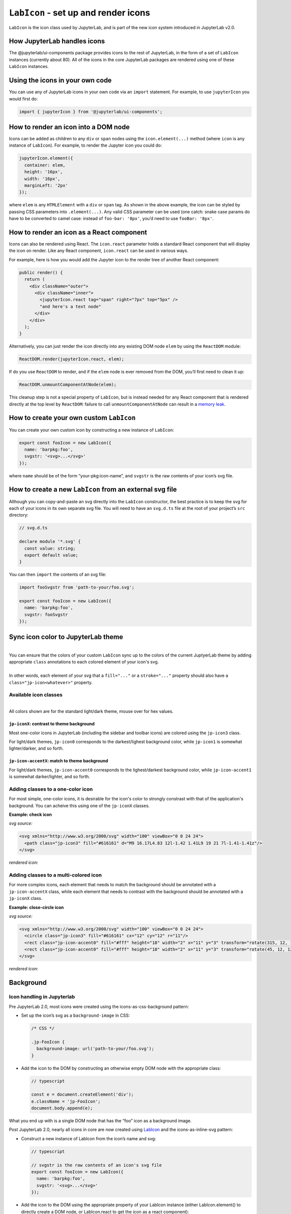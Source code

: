 ``LabIcon`` - set up and render icons
=====================================

``LabIcon`` is the icon class used by JupyterLab, and is part of the new
icon system introduced in JupyterLab v2.0.

How JupyterLab handles icons
----------------------------

The @jupyterlab/ui-components package provides icons to the rest of
JupyterLab, in the form of a set of ``LabIcon`` instances (currently
about 80). All of the icons in the core JupyterLab packages are rendered
using one of these ``LabIcon`` instances.

Using the icons in your own code
--------------------------------

You can use any of JupyterLab icons in your own code via an ``import``
statement. For example, to use ``jupyterIcon`` you would first do:

.. code:: typescript

   import { jupyterIcon } from '@jupyterlab/ui-components';

How to render an icon into a DOM node
-------------------------------------

Icons can be added as children to any ``div`` or ``span`` nodes using
the ``icon.element(...)`` method (where ``icon`` is any instance of
``LabIcon``). For example, to render the Jupyter icon you could do:

.. code:: typescript

   jupyterIcon.element({
     container: elem,
     height: '16px',
     width: '16px',
     marginLeft: '2px'
   });

where ``elem`` is any ``HTMLElement`` with a ``div`` or ``span`` tag. As
shown in the above example, the icon can be styled by passing CSS
parameters into ``.element(...)``. Any valid CSS parameter can be used
(one catch: snake case params do have to be converted to camel case:
instead of ``foo-bar: '8px'``, you’d need to use ``fooBar: '8px'``.

How to render an icon as a React component
------------------------------------------

Icons can also be rendered using React. The ``icon.react`` parameter
holds a standard React component that will display the icon on render.
Like any React component, ``icon.react`` can be used in various ways.

For example, here is how you would add the Jupyter icon to the render
tree of another React component:

.. code:: jsx

     public render() {
       return (
         <div className="outer">
           <div className="inner">
             <jupyterIcon.react tag="span" right="7px" top="5px" />
             "and here's a text node"
           </div>
         </div>
       );
     }

Alternatively, you can just render the icon directly into any existing
DOM node ``elem`` by using the ``ReactDOM`` module:

.. code:: typescript

   ReactDOM.render(jupyterIcon.react, elem);

If do you use ``ReactDOM`` to render, and if the ``elem`` node is ever
removed from the DOM, you’ll first need to clean it up:

.. code:: typescript

   ReactDOM.unmountComponentAtNode(elem);

This cleanup step is not a special property of ``LabIcon``, but is
instead needed for any React component that is rendered directly at the
top level by ``ReactDOM``: failure to call ``unmountComponentAtNode``
can result in a `memory
leak <https://stackoverflow.com/a/48198011/425458>`__.

How to create your own custom ``LabIcon``
-----------------------------------------

You can create your own custom icon by constructing a new instance of
``LabIcon``:

.. code:: typescript

   export const fooIcon = new LabIcon({
     name: 'barpkg:foo',
     svgstr: '<svg>...</svg>'
   });

where ``name`` should be of the form “your-pkg:icon-name”, and
``svgstr`` is the raw contents of your icon’s svg file.

How to create a new ``LabIcon`` from an external svg file
---------------------------------------------------------

Although you can copy-and-paste an svg directly into the ``LabIcon``
constructor, the best practice is to keep the svg for each of your icons
in its own separate svg file. You will need to have an ``svg.d.ts`` file
at the root of your project’s ``src`` directory:

.. code:: typescript

   // svg.d.ts

   declare module '*.svg' {
     const value: string;
     export default value;
   }

You can then ``import`` the contents of an svg file:

.. code:: typescript

   import fooSvgstr from 'path-to-your/foo.svg';

   export const fooIcon = new LabIcon({
     name: 'barpkg:foo',
     svgstr: fooSvgstr
   });

Sync icon color to JupyterLab theme
-----------------------------------

.. raw:: html

   <em>Example svgs with class annotation can be found in <a href="https://github.com/jupyterlab/jupyterlab/tree/f0153e0258b32674c9aec106383ddf7b618cebab/packages/ui-components/style/icons">ui-components/style/icons</a></em>

|
| You can ensure that the colors of your custom ``LabIcon`` sync up to the colors of the current JuptyerLab theme by adding appropriate ``class`` annotations to each colored element of your icon's svg.
|
| In other words, each element of your svg that a ``fill="..."`` or a ``stroke="..."`` property should also have a ``class="jp-icon<whatever>"`` property.

Available icon classes
~~~~~~~~~~~~~~~~~~~~~~

.. raw:: html

   <em>Icon-related CSS classes are defined in <a href="https://github.com/jupyterlab/jupyterlab/blob/f0153e0258b32674c9aec106383ddf7b618cebab/packages/ui-components/style/icons.css">ui-components/style/icons.css</a></em>

|
| All colors shown are for the standard light/dark theme, mouse over for hex values.

``jp-iconX``: contrast to theme background
^^^^^^^^^^^^^^^^^^^^^^^^^^^^^^^^^^^^^^^^^^

.. raw:: html

   <ul>
   <li>jp-icon0: <svg width="16" viewBox="0 0 1 1"><rect width="1" height="1" fill="#111"/><title>#111</title></svg> / <svg width="16" viewBox="0 0 1 1"><rect width="1" height="1" fill="#fff"/><title>#fff</title></svg></li>
   <li>jp-icon1: <svg width="16" viewBox="0 0 1 1"><rect width="1" height="1" fill="#212121"/><title>#212121</title></svg> / <svg width="16" viewBox="0 0 1 1"><rect width="1" height="1" fill="#fff"/><title>#fff</title></svg></li>
   <li>jp-icon2: <svg width="16" viewBox="0 0 1 1"><rect width="1" height="1" fill="#424242"/><title>#424242</title></svg> / <svg width="16" viewBox="0 0 1 1"><rect width="1" height="1" fill="#eee"/><title>#eee</title></svg></li>
   <li>jp-icon3: <svg width="16" viewBox="0 0 1 1"><rect width="1" height="1" fill="#616161"/><title>#616161</title></svg> / <svg width="16" viewBox="0 0 1 1"><rect width="1" height="1" fill="#bdbdbd"/><title>#bdbdbd</title></svg></li>
   <li>jp-icon4: <svg width="16" viewBox="0 0 1 1"><rect width="1" height="1" fill="#757575"/><title>#757575</title></svg> / <svg width="16" viewBox="0 0 1 1"><rect width="1" height="1" fill="#757575"/><title>#757575</title></svg></li>
   </ul>

Most one-color icons in JupyterLab (including the sidebar and toolbar
icons) are colored using the ``jp-icon3`` class.

For light/dark themes, ``jp-icon0`` corresponds to the darkest/lighest
background color, while ``jp-icon1`` is somewhat lighter/darker, and so
forth.

``jp-icon-accentX``: match to theme background
^^^^^^^^^^^^^^^^^^^^^^^^^^^^^^^^^^^^^^^^^^^^^^

.. raw:: html

   <ul>
   <li>jp-icon-accent0: <svg width="16" viewBox="0 0 1 1"><rect width="1" height="1" fill="#fff"/><title>#fff</title></svg> / <svg width="16" viewBox="0 0 1 1"><rect width="1" height="1" fill="#111"/><title>#111</title></svg></li>
   <li>jp-icon-accent1: <svg width="16" viewBox="0 0 1 1"><rect width="1" height="1" fill="#fff"/><title>#fff</title></svg> / <svg width="16" viewBox="0 0 1 1"><rect width="1" height="1" fill="#212121"/><title>#212121</title></svg></li>
   <li>jp-icon-accent2: <svg width="16" viewBox="0 0 1 1"><rect width="1" height="1" fill="#eee"/><title>#eee</title></svg> / <svg width="16" viewBox="0 0 1 1"><rect width="1" height="1" fill="#424242"/><title>#424242</title></svg></li>
   <li>jp-icon-accent3: <svg width="16" viewBox="0 0 1 1"><rect width="1" height="1" fill="#bdbdbd"/><title>#bdbdbd</title></svg> / <svg width="16" viewBox="0 0 1 1"><rect width="1" height="1" fill="#616161"/><title>#616161</title></svg></li>
   <li>jp-icon-accent4: <svg width="16" viewBox="0 0 1 1"><rect width="1" height="1" fill="#757575"/><title>#757575</title></svg> / <svg width="16" viewBox="0 0 1 1"><rect width="1" height="1" fill="#757575"/><title>#757575</title></svg></li>
   </ul>

For light/dark themes, ``jp-icon-accent0`` corresponds to the
lighest/darkest background color, while ``jp-icon-accent1`` is somewhat
darker/lighter, and so forth.

Adding classes to a one-color icon
~~~~~~~~~~~~~~~~~~~~~~~~~~~~~~~~~~

For most simple, one-color icons, it is desirable for the icon's color
to strongly constrast with that of the application's background. You can
acheive this using one of the ``jp-iconX`` classes.

**Example: check icon**

*svg source:*

.. code:: html

   <svg xmlns="http://www.w3.org/2000/svg" width="100" viewBox="0 0 24 24">
     <path class="jp-icon3" fill="#616161" d="M9 16.17L4.83 12l-1.42 1.41L9 19 21 7l-1.41-1.41z"/>
   </svg>

*rendered icon:*

.. raw:: html

   <svg xmlns="http://www.w3.org/2000/svg" width="100" viewBox="0 0 24 24">
     <path class="jp-icon3" fill="#616161" d="M9 16.17L4.83 12l-1.42 1.41L9 19 21 7l-1.41-1.41z"/>
   </svg>

Adding classes to a multi-colored icon
~~~~~~~~~~~~~~~~~~~~~~~~~~~~~~~~~~~~~~

For more complex icons, each element that needs to match the background
should be annotated with a ``jp-icon-accentX`` class, while each element
that needs to contrast with the background should be annotated with a
``jp-iconX`` class.

**Example: close-circle icon**

*svg source:*

.. code:: html

   <svg xmlns="http://www.w3.org/2000/svg" width="100" viewBox="0 0 24 24">
     <circle class="jp-icon3" fill="#616161" cx="12" cy="12" r="11"/>
     <rect class="jp-icon-accent0" fill="#fff" height="18" width="2" x="11" y="3" transform="rotate(315, 12, 12)"/>
     <rect class="jp-icon-accent0" fill="#fff" height="18" width="2" x="11" y="3" transform="rotate(45, 12, 12)"/>
   </svg>

*rendered icon:*

.. raw:: html

   <svg xmlns="http://www.w3.org/2000/svg" width="100" viewBox="0 0 24 24">
     <circle class="jp-icon3" fill="#616161" cx="12" cy="12" r="11"/>
     <rect class="jp-icon-accent0" fill="#fff" height="18" width="2" x="11" y="3" transform="rotate(315, 12, 12)"/>
     <rect class="jp-icon-accent0" fill="#fff" height="18" width="2" x="11" y="3" transform="rotate(45, 12, 12)"/>
   </svg>

Background
----------

Icon handling in Jupyterlab
~~~~~~~~~~~~~~~~~~~~~~~~~~~

Pre JupyterLab 2.0, most icons were created using the icons-as-css-background
pattern:

-  Set up the icon’s svg as a ``background-image`` in CSS:

   .. code:: css

      /* CSS */

      .jp-FooIcon {
        background-image: url('path-to-your/foo.svg');
      }

-  Add the icon to the DOM by constructing an otherwise empty DOM node
   with the appropriate class:

   .. code:: typescript

      // typescript

      const e = document.createElement('div');
      e.className = 'jp-FooIcon';
      document.body.append(e);

What you end up with is a single DOM node that has the “foo” icon as a
background image.

Post JupyterLab 2.0, nearly all icons in core are now created using
`LabIcon <https://github.com/jupyterlab/jupyterlab/blob/f0153e0258b32674c9aec106383ddf7b618cebab/packages/ui-components/src/icon/labicon.tsx>`__
and the icons-as-inline-svg pattern:

-  Construct a new instance of LabIcon from the icon’s name and svg:

   .. code:: typescript

      // typescript

      // svgstr is the raw contents of an icon's svg file
      export const fooIcon = new LabIcon({
        name: 'barpkg:foo',
        svgstr: '<svg>...</svg>'
      });

-  Add the icon to the DOM using the appropriate property of your
   LabIcon instance (either LabIcon.element() to directly create a DOM
   node, or LabIcon.react to get the icon as a react component):

   .. code:: typescript

      // typescript

      const e = fooIcon.element();
      document.body.append(e);

What you end up with is a DOM node (by default a ‘div’) that has an
inline svg node as a child.

``background-image`` vs inline svg
~~~~~~~~~~~~~~~~~~~~~~~~~~~~~~~~~~

The big limitation of the old icon-as-css-background pattern is that svg
images rendered as ``background-image`` are invisible to CSS. On the
other hand, an icon rendered as an inline svg node is fully exposed to
the CSS. This allows us to dynamically change icon styling as needed
simply by modifying our CSS. Most importantly, this allows us to recolor
icons according to Jupyterlab’s current theme.
